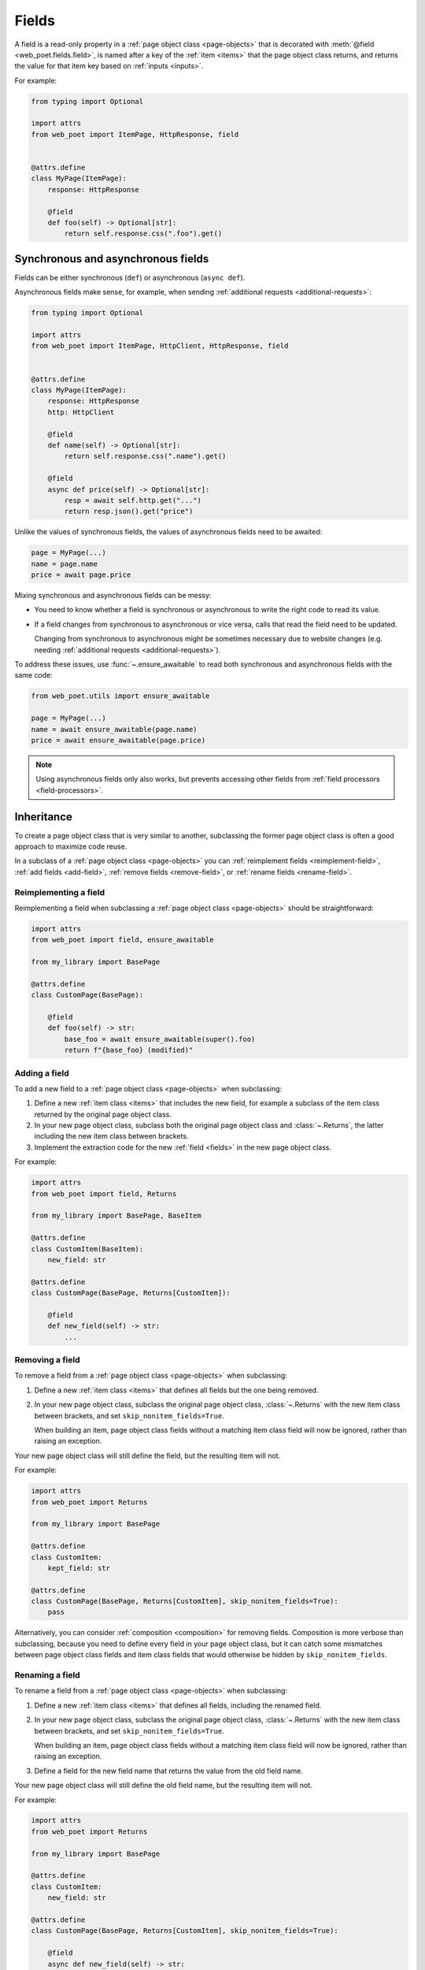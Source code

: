 .. _fields:

======
Fields
======

A field is a read-only property in a :ref:`page object class <page-objects>`
that is decorated with :meth:`@field <web_poet.fields.field>`, is named after a
key of the :ref:`item <items>` that the page object class returns, and returns
the value for that item key based on :ref:`inputs <inputs>`.

For example:

.. code-block:: python

    from typing import Optional

    import attrs
    from web_poet import ItemPage, HttpResponse, field


    @attrs.define
    class MyPage(ItemPage):
        response: HttpResponse

        @field
        def foo(self) -> Optional[str]:
            return self.response.css(".foo").get()


Synchronous and asynchronous fields
===================================

Fields can be either synchronous (``def``) or asynchronous (``async def``).

Asynchronous fields make sense, for example, when sending
:ref:`additional requests <additional-requests>`:

.. code-block:: python

    from typing import Optional

    import attrs
    from web_poet import ItemPage, HttpClient, HttpResponse, field


    @attrs.define
    class MyPage(ItemPage):
        response: HttpResponse
        http: HttpClient

        @field
        def name(self) -> Optional[str]:
            return self.response.css(".name").get()

        @field
        async def price(self) -> Optional[str]:
            resp = await self.http.get("...")
            return resp.json().get("price")

Unlike the values of synchronous fields, the values of asynchronous fields need
to be awaited:

.. code-block:: python

    page = MyPage(...)
    name = page.name
    price = await page.price

Mixing synchronous and asynchronous fields can be messy:

-   You need to know whether a field is synchronous or asynchronous to write
    the right code to read its value.

-   If a field changes from synchronous to asynchronous or vice versa, calls
    that read the field need to be updated.

    Changing from synchronous to asynchronous might be sometimes necessary due
    to website changes (e.g. needing :ref:`additional requests
    <additional-requests>`).

To address these issues, use :func:`~.ensure_awaitable` to read both
synchronous and asynchronous fields with the same code:

.. code-block:: python

    from web_poet.utils import ensure_awaitable

    page = MyPage(...)
    name = await ensure_awaitable(page.name)
    price = await ensure_awaitable(page.price)

.. note:: Using asynchronous fields only also works, but prevents accessing
    other fields from :ref:`field processors <field-processors>`.


.. _inheritance:

Inheritance
===========

To create a page object class that is very similar to another, subclassing the
former page object class is often a good approach to maximize code reuse.

In a subclass of a :ref:`page object class <page-objects>` you can
:ref:`reimplement fields <reimplement-field>`, :ref:`add fields <add-field>`,
:ref:`remove fields <remove-field>`, or :ref:`rename fields <rename-field>`.

.. _reimplement-field:

Reimplementing a field
----------------------

Reimplementing a field when subclassing a :ref:`page object class
<page-objects>` should be straightforward:

.. code-block:: python

    import attrs
    from web_poet import field, ensure_awaitable

    from my_library import BasePage

    @attrs.define
    class CustomPage(BasePage):

        @field
        def foo(self) -> str:
            base_foo = await ensure_awaitable(super().foo)
            return f"{base_foo} (modified)"


.. _add-field:

Adding a field
--------------

To add a new field to a :ref:`page object class <page-objects>` when
subclassing:

#.  Define a new :ref:`item class <items>` that includes the new field, for
    example a subclass of the item class returned by the original page object
    class.

#.  In your new page object class, subclass both the original page object class
    and :class:`~.Returns`, the latter including the new item class between
    brackets.

#.  Implement the extraction code for the new :ref:`field <fields>` in the new
    page object class.

For example:

.. code-block:: python

    import attrs
    from web_poet import field, Returns

    from my_library import BasePage, BaseItem

    @attrs.define
    class CustomItem(BaseItem):
        new_field: str

    @attrs.define
    class CustomPage(BasePage, Returns[CustomItem]):

        @field
        def new_field(self) -> str:
            ...


.. _remove-field:

Removing a field
----------------

To remove a field from a :ref:`page object class <page-objects>` when
subclassing:

#.  Define a new :ref:`item class <items>` that defines all fields but the one
    being removed.

#.  In your new page object class, subclass the original page object class,
    :class:`~.Returns` with the new item class between brackets, and set
    ``skip_nonitem_fields=True``.

    When building an item, page object class fields without a matching item
    class field will now be ignored, rather than raising an exception.

Your new page object class will still define the field, but the resulting item
will not.

For example:

.. code-block:: python

    import attrs
    from web_poet import Returns

    from my_library import BasePage

    @attrs.define
    class CustomItem:
        kept_field: str

    @attrs.define
    class CustomPage(BasePage, Returns[CustomItem], skip_nonitem_fields=True):
        pass

Alternatively, you can consider :ref:`composition <composition>` for removing
fields. Composition is more verbose than subclassing, because you need to
define every field in your page object class, but it can catch some mismatches
between page object class fields and item class fields that would otherwise be
hidden by ``skip_nonitem_fields``.


.. _rename-field:

Renaming a field
----------------

To rename a field from a :ref:`page object class <page-objects>` when
subclassing:

#.  Define a new :ref:`item class <items>` that defines all fields, including
    the renamed field.

#.  In your new page object class, subclass the original page object class,
    :class:`~.Returns` with the new item class between brackets, and set
    ``skip_nonitem_fields=True``.

    When building an item, page object class fields without a matching item
    class field will now be ignored, rather than raising an exception.

#.  Define a field for the new field name that returns the value from the old
    field name.

Your new page object class will still define the old field name, but the
resulting item will not.

For example:

.. code-block:: python

    import attrs
    from web_poet import Returns

    from my_library import BasePage

    @attrs.define
    class CustomItem:
        new_field: str

    @attrs.define
    class CustomPage(BasePage, Returns[CustomItem], skip_nonitem_fields=True):

        @field
        async def new_field(self) -> str:
            return ensure_awaitable(self.old_field)

Alternatively, you can consider :ref:`composition <composition>` for renaming
fields. Composition is more verbose than subclassing, because you need to
define every field in your page object class, but it can catch some mismatches
between page object class fields and item class fields that would otherwise be
hidden by ``skip_nonitem_fields``.


.. _composition:

Composition
===========

You can reuse a page object class from another page object class using
composition instead of :ref:`inheritance <inheritance>` by using the original
page object class as a dependency in a brand new page object class returning a
brand new item class.

This is a good approach when you want to reuse code but the page object classes
are very different, or when you want to remove or rename fields without relying
on ``skip_nonitem_fields``.

For example:

.. code-block:: python

    import attrs
    from web_poet import ItemPage, HttpResponse, field, ensure_awaitable

    from my_library import BasePage

    @attrs.define
    class CustomItem:
        name: str

    @attrs.define
    class CustomPage(ItemPage[CustomItem]):
        response: HttpResponse
        base: BasePage

        @field
        async def new_name(self) -> str:
            name = await ensure_awaitable(self.base.name)
            brand = await ensure_awaitable(self.base.brand)
            return f"{brand}: {name}"


.. _field-processors:

Field processors
================

It's often needed to clean or process field values using reusable functions.
:meth:`@field <web_poet.fields.field>` takes an optional ``out`` argument with
a list of such functions. They will be applied to the field value before
returning it:

.. code-block:: python

    from web_poet import ItemPage, HttpResponse, field

    def clean_tabs(s: str) -> str:
        return s.replace('\t', ' ')

    def add_brand(s: str, page: ItemPage) -> str:
        return f"{page.brand} - {s}"

    class MyPage(ItemPage):
        response: HttpResponse

        @field(out=[clean_tabs, str.strip, add_brand])
        def name(self) -> str:
            return self.response.css(".name ::text").get() or ""

        @field(cached=True)
        def brand(self) -> str:
            return self.response.css(".brand ::text").get() or ""

.. _processor-page:

Accessing other fields from field processors
--------------------------------------------

If a processor takes an argument named ``page``, that argument will contain the
page object instance. This allows processing a field differently based on the
values of other fields.

Be careful of circular references. Accessing a field runs its processors; if
two fields reference each other, :class:`RecursionError` will be raised.

You should enable :ref:`caching <field-caching>` for fields accessed in
processors, to avoid unnecessary recomputation.

Processors can be applied to asynchronous fields, but processor functions must
be synchronous. As a result, only values of synchronous fields can be accessed
from processors through the ``page`` argument.

.. _default-processors:

Default processors
------------------

In addition to the ``out`` argument of :meth:`@field <web_poet.fields.field>`,
you can define processors at the page object class level by defining a nested
class named ``Processors``:

.. code-block:: python

    import attrs
    from web_poet import ItemPage, HttpResponse, field

    def clean_tabs(s: str) -> str:
        return s.replace('\t', ' ')

    @attrs.define
    class MyPage(ItemPage):
        response: HttpResponse

        class Processors:
            name = [clean_tabs, str.strip]

        @field
        def name(self) -> str:
            return self.response.css(".name ::text").get() or ""

If ``Processors`` contains an attribute with the same name as a field, the
value of that attribute is used as a list of default processors for the field,
to be used if the ``out`` argument of :meth:`@field <web_poet.fields.field>` is
not defined.

You can also reuse and extend the processors defined in a base class by
explicitly accessing or subclassing the ``Processors`` class:

.. code-block:: python

    import attrs
    from web_poet import ItemPage, HttpResponse, field

    def clean_tabs(s: str) -> str:
        return s.replace('\t', ' ')

    @attrs.define
    class MyPage(ItemPage):
        response: HttpResponse

        class Processors:
            name = [str.strip]

        @field
        def name(self) -> str:
            return self.response.css(".name ::text").get() or ""

    class MyPage2(MyPage):
        class Processors(MyPage.Processors):
            # name uses the processors in MyPage.Processors.name
            # description now also uses them and also clean_tabs
            description = MyPage.Processors.name + [clean_tabs]

        @field
        def description(self) -> str:
            return self.response.css(".description ::text").get() or ""

        # brand uses the same processors as name
        @field(out=MyPage.Processors.name)
        def brand(self) -> str:
            return self.response.css(".brand ::text").get() or ""

.. _default-processors-nested:

Processors for nested fields
----------------------------

Some item fields contain nested items (e.g. a product can contain a list of
variants) and it's useful to have processors for fields of these nested items.

You can use the same logic for them as for normal fields if you define an
extractor class that produces these nested items. Such classes should inherit
from :class:`~.Extractor`.

In the simplest cases you need to pass a selector to them:

.. code-block:: python

    from typing import Any, Dict, List

    import attrs
    from parsel import Selector
    from web_poet import Extractor, ItemPage, HttpResponse, field

    @attrs.define
    class MyPage(ItemPage):
        response: HttpResponse

        @field
        async def variants(self) -> List[Dict[str, Any]]:
            variants = []
            for color_sel in self.response.css(".color"):
                variant = await VariantExtractor(color_sel).to_item()
                variants.append(variant)
            return variants

    @attrs.define
    class VariantExtractor(Extractor):
        sel: Selector

        @field(out=[str.strip])
        def color(self) -> str:
            return self.sel.css(".name::text").get() or ""

In such cases you can also use :class:`~.SelectorExtractor` as a shortcut that
provides ``css()`` and ``xpath()``:

.. code-block:: python

    class VariantExtractor(SelectorExtractor):
        @field(out=[str.strip])
        def color(self) -> str:
            return self.css(".name::text").get() or ""

You can also pass other data in addition to, or instead of, selectors, such as
dictionaries with some data:

.. code-block:: python

    @attrs.define
    class VariantExtractor(Extractor):
        variant_data: dict

        @field(out=[str.strip])
        def color(self) -> str:
            return self.variant_data.get("color") or ""


.. _field-caching:

Field caching
=============

When writing extraction code for Page Objects, it's common that several
attributes reuse some computation. For example, you might need to do
an additional request to get an API response, and then fill several
attributes from this response:

.. code-block:: python

    from typing import Dict, Optional

    from web_poet import ItemPage, HttpResponse, HttpClient, validates_input

    class MyPage(ItemPage):
        response: HttpResponse
        http: HttpClient

        @validates_input
        async def to_item(self) -> Dict[str, Optional[str]]:
            api_url = self.response.css("...").get()
            api_response = await self.http.get(api_url).json()
            return {
                'name': self.response.css(".name ::text").get(),
                'price': api_response.get("price"),
                'sku': api_response.get("sku"),
            }

When converting such Page Objects to use fields, be careful not to make an
API call (or some other heavy computation) multiple times. You can do it by
extracting the heavy operation to a method, and caching the results:

.. code-block:: python

    from typing import Dict

    from web_poet import ItemPage, HttpResponse, HttpClient, field, cached_method

    class MyPage(ItemPage):
        response: HttpResponse
        http: HttpClient

        @cached_method
        async def api_response(self) -> Dict[str, str]:
            api_url = self.response.css("...").get()
            return await self.http.get(api_url).json()

        @field
        def name(self) -> str:
            return self.response.css(".name ::text").get() or ""

        @field
        async def price(self) -> str:
            api_response = await self.api_response()
            return api_response.get("price") or ""

        @field
        async def sku(self) -> str:
            api_response = await self.api_response()
            return api_response.get("sku") or ""

As you can see, ``web-poet`` provides :func:`~.cached_method` decorator,
which allows to memoize the function results. It supports both sync and
async methods, i.e. you can use it on regular methods (``def foo(self)``),
as well as on async methods (``async def foo(self)``).

The refactored example, with per-attribute fields, is more verbose than
the original one, where a single ``to_item`` method is used. However, it
provides some advantages — if only a subset of attributes is needed, then
it's possible to use the Page Object without doing unnecessary work.
For example, if user only needs ``name`` field in the example above, no
additional requests (API calls) will be made.

Sometimes you might want to cache a ``@field``, i.e. a property which computes
an attribute of the final item. In such cases, use ``@field(cached=True)``
decorator instead of ``@field``.

``cached_method`` vs ``lru_cache`` vs ``cached_property``
---------------------------------------------------------

If you're an experienced Python developer, you might wonder why is
:func:`~.cached_method` decorator needed, if Python already provides
:func:`functools.lru_cache`. For example, one can write this:

.. code-block:: python

    from functools import lru_cache
    from web_poet import ItemPage

    class MyPage(ItemPage):
        # ...
        @lru_cache
        def heavy_method(self):
            # ...

Don't do it! There are two issues with :func:`functools.lru_cache`, which make
it unsuitable here:

1. It doesn't work properly on methods, because ``self`` is used as a part of the
   cache key. It means a reference to an instance is kept in the cache,
   and so created page objects are never deallocated, causing a memory leak.

2. :func:`functools.lru_cache` doesn't work on ``async def`` methods, so you
   can't cache e.g. results of API calls using :func:`functools.lru_cache`.

:func:`~.cached_method` solves both of these issues. You may also use
:func:`functools.cached_property`, or an external package like async_property_
with async versions of ``@property`` and ``@cached_property`` decorators; unlike
:func:`functools.lru_cache`, they all work fine for this use case.

.. _async_property: https://github.com/ryananguiano/async_property

Exception caching
-----------------

Note that exceptions are not cached - neither by :func:`~.cached_method`,
nor by `@field(cached=True)`, nor by :func:`functools.lru_cache`, nor by
:func:`functools.cached_property`.

Usually it's not an issue, because an exception is usually propagated,
and so there are no duplicate calls anyways. But, just in case, keep this
in mind.

Field metadata
==============

``web-poet`` allows to store arbitrary information for each field using the
``meta`` keyword argument:

.. code-block:: python

    from web_poet import ItemPage, field

    class MyPage(ItemPage):

        @field(meta={"expensive": True})
        async def my_field(self):
            ...

To retrieve this information, use :func:`web_poet.fields.get_fields_dict`; it
returns a dictionary, where keys are field names, and values are
:class:`web_poet.fields.FieldInfo` instances.

.. code-block:: python

    from web_poet.fields import get_fields_dict

    fields_dict = get_fields_dict(MyPage)
    field_names = fields_dict.keys()
    my_field_meta = fields_dict["my_field"].meta

    print(field_names)  # dict_keys(['my_field'])
    print(my_field_meta)  # {'expensive': True}


Input validation
================

:ref:`Input validation <input-validation>`, if used, happens before field
evaluation, and it may override the values of fields, preventing field
evaluation from ever happening. For example:

.. code-block:: python

   class Page(ItemPage[Item]):
       def validate_input(self) -> Item:
           return Item(foo="bar")

       @field
       def foo(self):
           raise RuntimeError("This exception is never raised")

    assert Page().foo == "bar"

Field evaluation may still happen for a field if the field is used in the
implementation of the ``validate_input`` method. Note, however, that only
synchronous fields can be used from the ``validate_input`` method.
